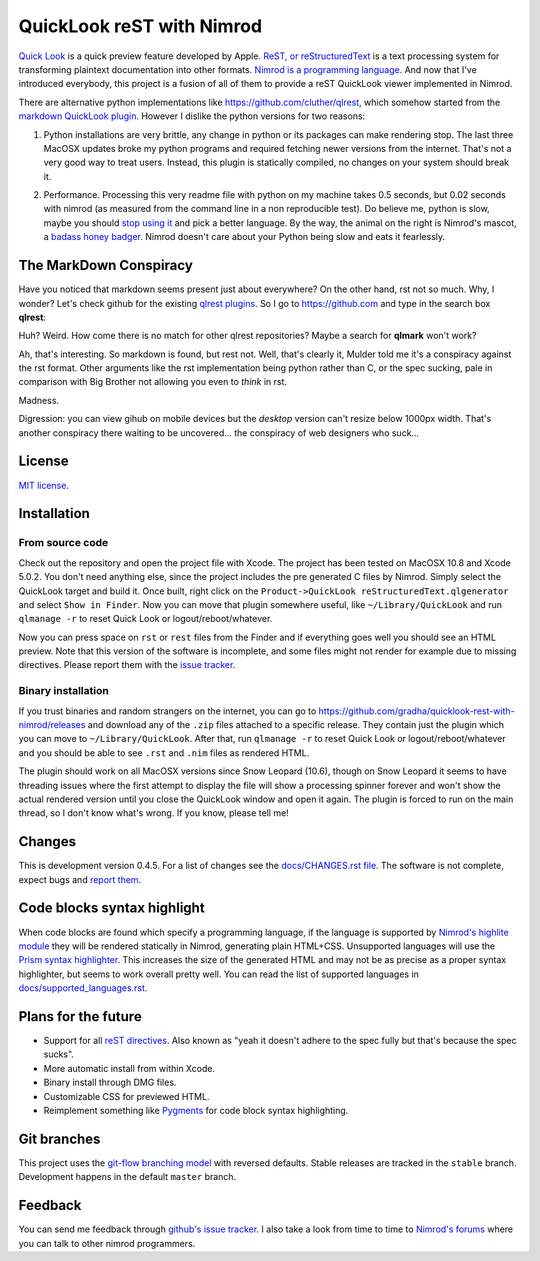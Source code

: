 ==========================
QuickLook reST with Nimrod
==========================

`Quick Look <https://en.wikipedia.org/wiki/QuickLook>`_ is a quick preview
feature developed by Apple. `ReST, or reStructuredText
<http://docutils.sourceforge.net>`_ is a text processing system for
transforming plaintext documentation into other formats. `Nimrod is a
programming language <http://nimrod-code.org>`_. And now that I've introduced
everybody, this project is a fusion of all of them to provide a reST QuickLook
viewer implemented in Nimrod.

There are alternative python implementations like
`https://github.com/cluther/qlrest <https://github.com/cluther/qlrest>`_, which
somehow started from the `markdown QuickLook plugin
<https://github.com/toland/qlmarkdown>`_. However I dislike the python
versions for two reasons:

1. Python installations are very brittle, any change in python or its packages
   can make rendering stop. The last three MacOSX updates broke my python
   programs and required fetching newer versions from the internet. That's not
   a very good way to treat users. Instead, this plugin is statically compiled,
   no changes on your system should break it.
2. .. image:: docs/python_stahp_300.jpg
      :align: right

   Performance. Processing this very readme file with python on my machine
   takes 0.5 seconds, but 0.02 seconds with nimrod (as measured from the
   command line in a non reproducible test). Do believe me, python is slow,
   maybe you should `stop using it <http://knowyourmeme.com/memes/stahp>`_ and
   pick a better language.  By the way, the animal on the right is Nimrod's
   mascot, a `badass honey badger
   <http://www.youtube.com/watch?v=4r7wHMg5Yjg>`_. Nimrod doesn't care about
   your Python being slow and eats it fearlessly.


The MarkDown Conspiracy
=======================

Have you noticed that markdown seems present just about everywhere? On the
other hand, rst not so much. Why, I wonder? Let's check github for the existing
`qlrest plugins <https://github.com/cluther/qlrest>`_. So I go to
`https://github.com <https://github.com>`_ and type in the search box
**qlrest**:

.. image:: docs/qlrest_matches.png
   :align: center

Huh? Weird. How come there is no match for other qlrest repositories? Maybe a
search for **qlmark** won't work?

.. image:: docs/qlmark_matches.png
   :align: center

Ah, that's interesting. So markdown is found, but rest not. Well, that's
clearly it, Mulder told me it's a conspiracy against the rst format. Other
arguments like the rst implementation being python rather than C, or the spec
sucking, pale in comparison with Big Brother not allowing you even to *think*
in rst.

Madness.

Digression: you can view gihub on mobile devices but the *desktop* version
can't resize below 1000px width. That's another conspiracy there waiting to be
uncovered… the conspiracy of web designers who suck…


License
=======

`MIT license <LICENSE.rst>`_.


Installation
============

From source code
----------------

Check out the repository and open the project file with Xcode. The project has
been tested on MacOSX 10.8 and Xcode 5.0.2. You don't need anything else, since
the project includes the pre generated C files by Nimrod. Simply select the
QuickLook target and build it. Once built, right click on the
``Product->QuickLook reStructuredText.qlgenerator`` and select ``Show in
Finder``. Now you can move that plugin somewhere useful, like
``~/Library/QuickLook`` and run ``qlmanage -r`` to reset Quick Look or
logout/reboot/whatever.

Now you can press space on ``rst`` or ``rest`` files from the Finder and if
everything goes well you should see an HTML preview. Note that this version of
the software is incomplete, and some files might not render for example due to
missing directives. Please report them with the `issue tracker
<https://github.com/gradha/quicklook-rest-with-nimrod/issues>`_.

Binary installation
-------------------

If you trust binaries and random strangers on the internet, you can go to
`https://github.com/gradha/quicklook-rest-with-nimrod/releases
<https://github.com/gradha/quicklook-rest-with-nimrod/releases>`_ and download
any of the ``.zip`` files attached to a specific release. They contain just the
plugin which you can move to ``~/Library/QuickLook``. After that, run
``qlmanage -r`` to reset Quick Look or logout/reboot/whatever and you should be
able to see ``.rst`` and ``.nim`` files as rendered HTML.

The plugin should work on all MacOSX versions since Snow Leopard (10.6), though
on Snow Leopard it seems to have threading issues where the first attempt to
display the file will show a processing spinner forever and won't show the
actual rendered version until you close the QuickLook window and open it again.
The plugin is forced to run on the main thread, so I don't know what's wrong.
If you know, please tell me!


Changes
=======

This is development version 0.4.5. For a list of changes see the
`docs/CHANGES.rst file <docs/CHANGES.rst>`_. The software is not complete,
expect bugs and `report them
<https://github.com/gradha/quicklook-rest-with-nimrod/issues>`_.


Code blocks syntax highlight
============================

When code blocks are found which specify a programming language, if the
language is supported by `Nimrod's highlite module
<http://nimrod-lang.org/highlite.html>`_ they will be rendered statically in
Nimrod, generating plain HTML+CSS. Unsupported languages will use the `Prism
syntax highlighter <http://prismjs.com>`_. This increases the size of the
generated HTML and may not be as precise as a proper syntax highlighter, but
seems to work overall pretty well. You can read the list of supported languages
in `docs/supported_languages.rst <docs/supported_languages.rst>`_.


Plans for the future
====================

* Support for all `reST directives
  <http://docutils.sourceforge.net/docs/ref/rst/directives.html>`_. Also known
  as "yeah it doesn't adhere to the spec fully but that's because the spec
  sucks".
* More automatic install from within Xcode.
* Binary install through DMG files.
* Customizable CSS for previewed HTML.
* Reimplement something like `Pygments <http://pygments.org>`_ for code block
  syntax highlighting.


Git branches
============

This project uses the `git-flow branching model
<https://github.com/nvie/gitflow>`_ with reversed defaults. Stable releases are
tracked in the ``stable`` branch. Development happens in the default ``master``
branch.


Feedback
========

You can send me feedback through `github's issue tracker
<https://github.com/gradha/quicklook-rest-with-nimrod/issues>`_. I also take a
look from time to time to `Nimrod's forums <http://forum.nimrod-code.org>`_
where you can talk to other nimrod programmers.
